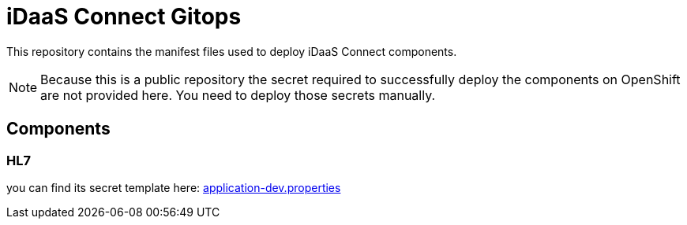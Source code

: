 = iDaaS Connect Gitops

This repository contains the manifest files used to deploy iDaaS Connect components.

[NOTE]
====
Because this is a public repository the secret required to successfully deploy the components on OpenShift are not provided here.
You need to deploy those secrets manually.
====

== Components

=== HL7

you can find its secret template here: https://github.com/Project-Herophilus/iDaaS-Connect/blob/main/hl7/src/main/resources/application-dev.properties[application-dev.properties]
